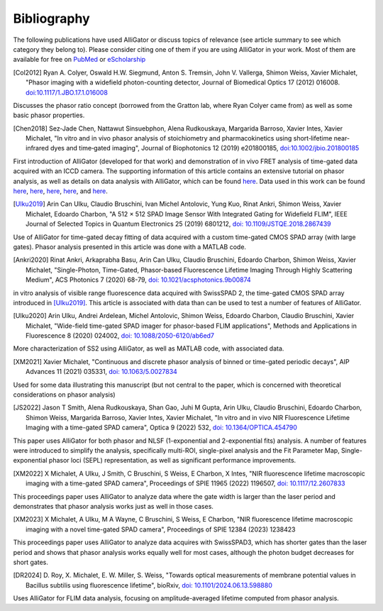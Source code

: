 .. _alligator-bibliography:

Bibliography
============

The following publications have used AlliGator or discuss topics of relevance 
(see article summary to see which category they belong to).
Please consider citing one of them if you are using AlliGator in your work. 
Most of them are available for 
free on `PubMed <https://pubmed.ncbi.nlm.nih.gov/?term=xavier+michalet>`_ or 
`eScholarship <https://escholarship.org/search?q=xavier%20michalet&searchType=
eScholarship&searchUnitType=series>`_

.. [Col2012] Ryan A. Colyer, Oswald H.W. Siegmund, Anton S. Tremsin, John V. 
 Vallerga, Shimon Weiss, Xavier Michalet, "Phasor imaging with a widefield 
 photon-counting detector, Journal of Biomedical Optics 17 (2012) 016008.
 `doi:10.1117/1.JBO.17.1.016008 <https://doi.org/doi:10.1117/1.JBO.17.1.016008>`_

Discusses the phasor ratio concept (borrowed from the Gratton lab, where Ryan 
Colyer came from) as well as some basic phasor properties.

.. [Chen2018] Sez‐Jade Chen, Nattawut Sinsuebphon, Alena Rudkouskaya, Margarida
 Barroso, Xavier Intes, Xavier Michalet, "In vitro and in vivo phasor analysis
 of stoichiometry and pharmacokinetics using short‐lifetime near‐infrared dyes
 and time‐gated imaging", Journal of Biophotonics 12  (2019) e201800185,
 `doi:10.1002/jbio.201800185 <https://doi.org/10.1002/jbio.201800185>`_

First introduction of AlliGator (developed for that work) and demonstration of 
in vivo FRET analysis of time-gated data acquired with an ICCD camera. The 
supporting information of this article contains an extensive tutorial on phasor 
analysis, as well as details on data analysis with AlliGator, which can be 
found `here <https://onlinelibrary.wiley.com/action/downloadSupplement?doi=10.
1002%2Fjbio.201800185&file=jbio201800185-sup-0002-SupInfo.pdf>`_. Data used in 
this work can be found `here 
<https://doi.org/10.6084/m9.figshare.5561872.v1>`_, `here 
<https://doi.org/10.6084/m9.figshare.5776890.v2>`_, `here 
<https://doi.org/10.6084/m9.figshare.5786694.v2>`_, `here 
<https://doi.org/10.6084/m9.figshare.5788128.v2>`_, and `here 
<https://doi.org/10.6084/m9.figshare.5791476.v4>`_.

.. [Ulku2019] Arin Can Ulku, Claudio Bruschini, Ivan Michel Antolovic,
 Yung Kuo, Rinat Ankri, Shimon Weiss, Xavier Michalet, Edoardo Charbon, "A 512 ×
 512 SPAD Image Sensor With Integrated Gating for Widefield FLIM", IEEE Journal
 of Selected Topics in Quantum Electronics 25 (2019) 6801212, `doi:
 10.1109/JSTQE.2018.2867439 <https://doi.org/10.1109/JSTQE.2018.2867439>`_

Use of AlliGator for time-gated decay fitting of data acquired with a custom 
time-gated CMOS SPAD array (with large gates). Phasor analysis presented in 
this article was done with a MATLAB code.

.. [Ankri2020] Rinat Ankri, Arkaprabha Basu, Arin Can Ulku, Claudio Bruschini,
 Edoardo Charbon, Shimon Weiss, Xavier Michalet, "Single-Photon, Time-Gated,
 Phasor-based Fluorescence Lifetime Imaging Through Highly Scattering Medium",
 ACS Photonics 7 (2020) 68-79, `doi: 10.1021/acsphotonics.9b00874
 <https://doi.org/10.1021/acsphotonics.9b00874>`_

in vitro analysis of visible range fluorescence data acquired with SwissSPAD 2, 
the time-gated CMOS SPAD array introduced in [Ulku2019]_. This article is 
associated with data than can be used to test a number of features of AlliGator.

.. [Ulku2020] Arin Ulku, Andrei Ardelean, Michel Antolovic, Shimon Weiss,
 Edoardo Charbon, Claudio Bruschini, Xavier Michalet, "Wide-field time-gated
 SPAD imager for phasor-based FLIM applications", Methods and Applications in
 Fluorescence 8 (2020) 024002, `doi: 10.1088/2050-6120/ab6ed7
 <https://doi.org/10.1088/2050-6120/ab6ed7>`_

More characterization of SS2 using AlliGator, as well as MATLAB code, with 
associated data.

.. [XM2021] Xavier Michalet, "Continuous and discrete phasor analysis of binned
 or time-gated periodic decays", AIP Advances 11 (2021) 035331, `doi:
 10.1063/5.0027834 <https://doi.org/10.1063/5.0027834>`_

Used for some data illustrating this manuscript (but not central to the paper, 
which is concerned with theoretical considerations on phasor analysis)

.. [JS2022] Jason T Smith, Alena Rudkouskaya, Shan Gao, Juhi M Gupta, Arin
 Ulku, Claudio Bruschini, Edoardo Charbon, Shimon Weiss, Margarida Barroso,
 Xavier Intes, Xavier Michalet, "In vitro and in vivo NIR Fluorescence Lifetime
 Imaging with a time-gated SPAD camera", Optica 9 (2022) 532, `doi:
 10.1364/OPTICA.454790 <http://dx.doi.org/10.1364/OPTICA.454790>`_

This paper uses AlliGator for both phasor and NLSF (1-exponential and 
2-exponential fits) analysis. A number of features were introduced to simplify 
the analysis, specifically multi-ROI, single-pixel analysis and the Fit 
Parameter Map, Single-exponential phasor loci (SEPL) representation, as well as 
significant performance improvements.

.. [XM2022] X Michalet, A Ulku, J Smith, C Bruschini, S Weiss, E Charbon, X
 Intes, "NIR fluorescence lifetime macroscopic imaging with a time-gated SPAD
 camera", Proceedings of SPIE 11965 (2022) 1196507, `doi: 10.1117/12.2607833
 <https://doi.org/10.1117/12.2607833>`_

This proceedings paper uses AlliGator to analyze data where the gate width is 
larger than the laser period and demonstrates that phasor analysis works just 
as well in those cases.

.. [XM2023] X Michalet, A Ulku, M A Wayne, C Bruschini, S Weiss, E Charbon, 
 "NIR fluorescence lifetime macroscopic imaging with a novel time-gated SPAD 
 camera", Proceedings of SPIE 12384 (2023) 1238423

This proceedings paper uses AlliGator to analyze data acquires with SwissSPAD3, 
which has shorter gates than the laser period and shows that phasor analysis 
works equally well for most cases, although the photon budget decreases for 
short gates.

.. [DR2024] D. Roy, X. Michalet, E. W. Miller, S. Weiss, "Towards optical 
 measurements of membrane potential values in Bacillus subtilis using 
 fluorescence lifetime", bioRxiv, `doi: 10.1101/2024.06.13.598880 <https://doi.org/10.1101/2024.06.13.598880>`_

Uses AlliGator for FLIM data analysis, focusing on amplitude-averaged lifetime 
computed from phasor analysis. 

